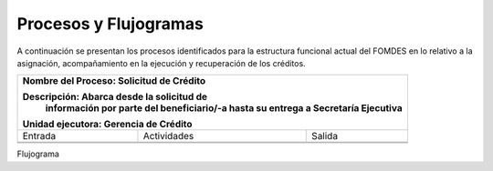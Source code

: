 **********************
Procesos y Flujogramas
**********************

A continuación se presentan los procesos identificados para la estructura funcional actual del
FOMDES en lo relativo a la asignación, acompañamiento en la ejecución y recuperación de los
créditos.

+---------------------------------------------------+
|Nombre del Proceso: Solicitud de Crédito           |
|                                                   |
|Descripción: Abarca desde la solicitud de          |
|          información por parte del beneficiario/-a|
|          hasta su entrega a Secretaría Ejecutiva  |
|Unidad ejecutora: Gerencia de Crédito              |
+===============+====================+==============+
|     Entrada   |      Actividades   |   Salida     |
+---------------+--------------------+--------------+
|               |                    |              |
|               |                    |              |
|               |                    |              |
+---------------+--------------------+--------------+
|               |                    |              |
|               |                    |              |
|               |                    |              |
+---------------+--------------------+--------------+

Flujograma

.. graphviz::

   digraph G05 { rankdir=LR; node [shape=box, style=rounded];

    subgraph clusterA { labeljust=l; label="any-section@company.com";
     AS [label="", shape=circle, width="0.3"];
     AE [label="", shape=circle, width="0.3", style=bold];
     A1 [label="A1: Daily\nReport"];
     A2 [label="A2: Memo"];

     AS -> A1;
     A2 -> AE;
     A1 -> A2 [style=invis];
    }

    subgraph clusterB { labeljust=l; label="section-leader@company.com";
     B1 [label="B1: Review"];
    }

   A1 -> B1 [tailport=sw,headport=nw]; // *Specify positions of tail port and head port*
   B1 -> A1 [arrowtail=odiamond, label="NG"];
   B1 -> A2 [arrowtail=rcrowlvee];
   }

